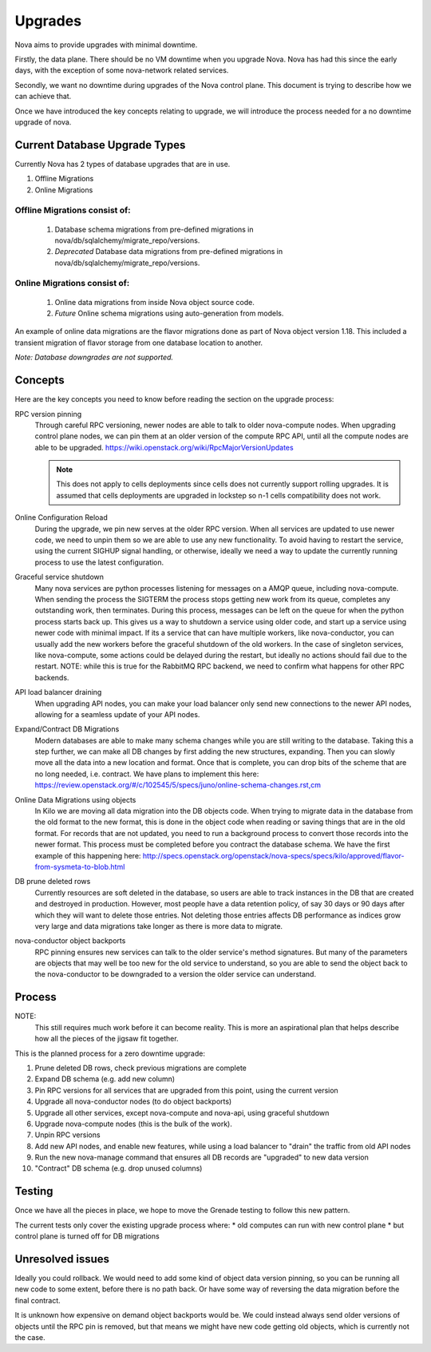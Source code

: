 ..
      Copyright 2014 Rackspace
      All Rights Reserved.

      Licensed under the Apache License, Version 2.0 (the "License"); you may
      not use this file except in compliance with the License. You may obtain
      a copy of the License at

          http://www.apache.org/licenses/LICENSE-2.0

      Unless required by applicable law or agreed to in writing, software
      distributed under the License is distributed on an "AS IS" BASIS, WITHOUT
      WARRANTIES OR CONDITIONS OF ANY KIND, either express or implied. See the
      License for the specific language governing permissions and limitations
      under the License.

Upgrades
========

Nova aims to provide upgrades with minimal downtime.

Firstly, the data plane. There should be no VM downtime when you upgrade
Nova. Nova has had this since the early days, with the exception of
some nova-network related services.

Secondly, we want no downtime during upgrades of the Nova control plane.
This document is trying to describe how we can achieve that.

Once we have introduced the key concepts relating to upgrade, we will
introduce the process needed for a no downtime upgrade of nova.


Current Database Upgrade Types
------------------------------

Currently Nova has 2 types of database upgrades that are in use.

#. Offline Migrations
#. Online Migrations


Offline Migrations consist of:
''''''''''''''''''''''''''''''

    #. Database schema migrations from pre-defined migrations in
       nova/db/sqlalchemy/migrate_repo/versions.

    #. *Deprecated* Database data migrations from pre-defined migrations in
       nova/db/sqlalchemy/migrate_repo/versions.


Online Migrations consist of:
'''''''''''''''''''''''''''''

    #. Online data migrations from inside Nova object source code.

    #. *Future* Online schema migrations using auto-generation from models.


An example of online data migrations are the flavor migrations done as part
of Nova object version 1.18. This included a transient migration of flavor
storage from one database location to another.

:emphasis:`Note: Database downgrades are not supported.`

Concepts
--------

Here are the key concepts you need to know before reading the section on the
upgrade process:

RPC version pinning
    Through careful RPC versioning, newer nodes are able to talk to older
    nova-compute nodes. When upgrading control plane nodes, we can pin them
    at an older version of the compute RPC API, until all the compute nodes
    are able to be upgraded.
    https://wiki.openstack.org/wiki/RpcMajorVersionUpdates

    .. note::

      This does not apply to cells deployments since cells does not currently
      support rolling upgrades. It is assumed that cells deployments are
      upgraded in lockstep so n-1 cells compatibility does not work.

Online Configuration Reload
    During the upgrade, we pin new serves at the older RPC version. When all
    services are updated to use newer code, we need to unpin them so we are
    able to use any new functionality.
    To avoid having to restart the service, using the current SIGHUP signal
    handling, or otherwise, ideally we need a way to update the currently
    running process to use the latest configuration.

Graceful service shutdown
    Many nova services are python processes listening for messages on a
    AMQP queue, including nova-compute. When sending the process the SIGTERM
    the process stops getting new work from its queue, completes any
    outstanding work, then terminates. During this process, messages can be
    left on the queue for when the python process starts back up.
    This gives us a way to shutdown a service using older code, and start
    up a service using newer code with minimal impact. If its a service that
    can have multiple workers, like nova-conductor, you can usually add the
    new workers before the graceful shutdown of the old workers. In the case
    of singleton services, like nova-compute, some actions could be delayed
    during the restart, but ideally no actions should fail due to the restart.
    NOTE: while this is true for the RabbitMQ RPC backend, we need to confirm
    what happens for other RPC backends.

API load balancer draining
    When upgrading API nodes, you can make your load balancer only send new
    connections to the newer API nodes, allowing for a seamless update of your
    API nodes.

Expand/Contract DB Migrations
    Modern databases are able to make many schema changes while you are still
    writing to the database. Taking this a step further, we can make all DB
    changes by first adding the new structures, expanding. Then you can slowly
    move all the data into a new location and format. Once that is complete,
    you can drop bits of the scheme that are no long needed, i.e. contract.
    We have plans to implement this here:
    https://review.openstack.org/#/c/102545/5/specs/juno/online-schema-changes.rst,cm

Online Data Migrations using objects
    In Kilo we are moving all data migration into the DB objects code.
    When trying to migrate data in the database from the old format to the
    new format, this is done in the object code when reading or saving things
    that are in the old format. For records that are not updated, you need to
    run a background process to convert those records into the newer format.
    This process must be completed before you contract the database schema.
    We have the first example of this happening here:
    http://specs.openstack.org/openstack/nova-specs/specs/kilo/approved/flavor-from-sysmeta-to-blob.html

DB prune deleted rows
    Currently resources are soft deleted in the database, so users are able
    to track instances in the DB that are created and destroyed in production.
    However, most people have a data retention policy, of say 30 days or 90
    days after which they will want to delete those entries. Not deleting
    those entries affects DB performance as indices grow very large and data
    migrations take longer as there is more data to migrate.

nova-conductor object backports
    RPC pinning ensures new services can talk to the older service's method
    signatures. But many of the parameters are objects that may well be too
    new for the old service to understand, so you are able to send the object
    back to the nova-conductor to be downgraded to a version the older service
    can understand.


Process
-------

NOTE:
    This still requires much work before it can become reality.
    This is more an aspirational plan that helps describe how all the
    pieces of the jigsaw fit together.

This is the planned process for a zero downtime upgrade:

#. Prune deleted DB rows, check previous migrations are complete

#. Expand DB schema (e.g. add new column)

#. Pin RPC versions for all services that are upgraded from this point,
   using the current version

#. Upgrade all nova-conductor nodes (to do object backports)

#. Upgrade all other services, except nova-compute and nova-api,
   using graceful shutdown

#. Upgrade nova-compute nodes (this is the bulk of the work).

#. Unpin RPC versions

#. Add new API nodes, and enable new features, while using a load balancer
   to "drain" the traffic from old API nodes

#. Run the new nova-manage command that ensures all DB records are "upgraded"
   to new data version

#. "Contract" DB schema (e.g. drop unused columns)


Testing
-------

Once we have all the pieces in place, we hope to move the Grenade testing
to follow this new pattern.

The current tests only cover the existing upgrade process where:
* old computes can run with new control plane
* but control plane is turned off for DB migrations

Unresolved issues
-----------------

Ideally you could rollback. We would need to add some kind of object data
version pinning, so you can be running all new code to some extent, before
there is no path back. Or have some way of reversing the data migration
before the final contract.

It is unknown how expensive on demand object backports would be. We could
instead always send older versions of objects until the RPC pin is removed,
but that means we might have new code getting old objects, which is currently
not the case.
